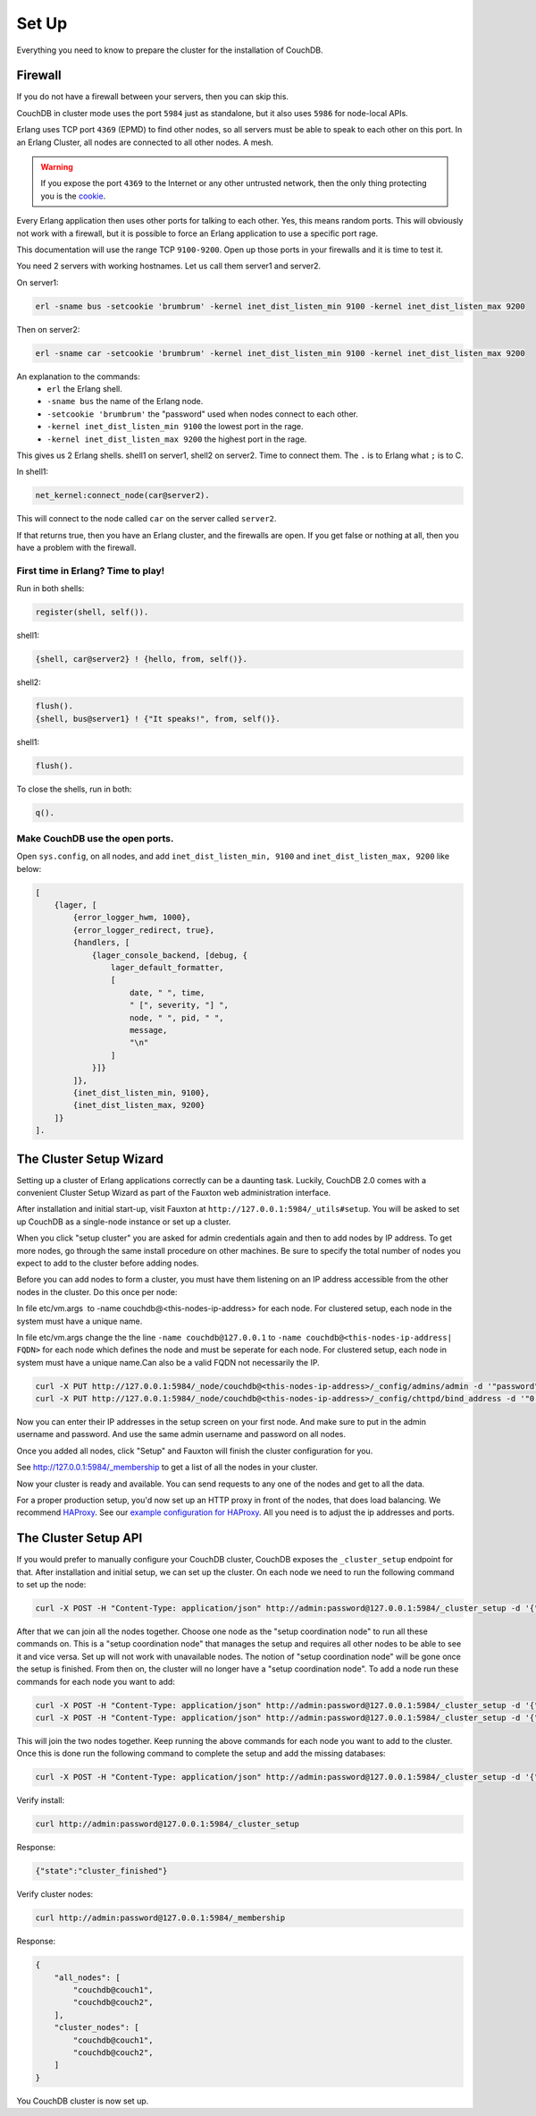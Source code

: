 .. Licensed under the Apache License, Version 2.0 (the "License"); you may not
.. use this file except in compliance with the License. You may obtain a copy of
.. the License at
..
..   http://www.apache.org/licenses/LICENSE-2.0
..
.. Unless required by applicable law or agreed to in writing, software
.. distributed under the License is distributed on an "AS IS" BASIS, WITHOUT
.. WARRANTIES OR CONDITIONS OF ANY KIND, either express or implied. See the
.. License for the specific language governing permissions and limitations under
.. the License.

.. _cluster/setup:

======
Set Up
======

Everything you need to know to prepare the cluster for the installation of
CouchDB.

Firewall
========

If you do not have a firewall between your servers, then you can skip this.

CouchDB in cluster mode uses the port ``5984`` just as standalone, but it also
uses ``5986`` for node-local APIs.

Erlang uses TCP port ``4369`` (EPMD) to find other nodes, so all servers must be
able to speak to each other on this port. In an Erlang Cluster, all nodes are
connected to all other nodes. A mesh.

.. warning::
    If you expose the port ``4369`` to the Internet or any other untrusted
    network, then the only thing protecting you is the
    `cookie`_.

.. _cookie: http://erlang.org/doc/reference_manual/distributed.html

Every Erlang application then uses other ports for talking to each other. Yes,
this means random ports. This will obviously not work with a firewall, but it is
possible to force an Erlang application to use a specific port rage.

This documentation will use the range TCP ``9100-9200``. Open up those ports in
your firewalls and it is time to test it.

You need 2 servers with working hostnames. Let us call them server1 and server2.

On server1:

.. code-block:: bash

    erl -sname bus -setcookie 'brumbrum' -kernel inet_dist_listen_min 9100 -kernel inet_dist_listen_max 9200

Then on server2:

.. code-block:: bash

    erl -sname car -setcookie 'brumbrum' -kernel inet_dist_listen_min 9100 -kernel inet_dist_listen_max 9200

An explanation to the commands:
    * ``erl`` the Erlang shell.
    * ``-sname bus`` the name of the Erlang node.
    * ``-setcookie 'brumbrum'`` the "password" used when nodes connect to each
      other.
    * ``-kernel inet_dist_listen_min 9100`` the lowest port in the rage.
    * ``-kernel inet_dist_listen_max 9200`` the highest port in the rage.

This gives us 2 Erlang shells. shell1 on server1, shell2 on server2.
Time to connect them. The ``.`` is to Erlang what ``;`` is to C.

In shell1:

.. code-block:: erlang

    net_kernel:connect_node(car@server2).

This will connect to the node called ``car`` on the server called ``server2``.

If that returns true, then you have an Erlang cluster, and the firewalls are
open. If you get false or nothing at all, then you have a problem with the
firewall.

First time in Erlang? Time to play!
-----------------------------------

Run in both shells:

.. code-block:: erlang

    register(shell, self()).

shell1:

.. code-block:: erlang

    {shell, car@server2} ! {hello, from, self()}.

shell2:

.. code-block:: erlang

    flush().
    {shell, bus@server1} ! {"It speaks!", from, self()}.

shell1:

.. code-block:: erlang

    flush().

To close the shells, run in both:

.. code-block:: erlang

    q().

Make CouchDB use the open ports.
--------------------------------

Open ``sys.config``, on all nodes, and add ``inet_dist_listen_min, 9100`` and
``inet_dist_listen_max, 9200`` like below:

.. code-block:: erlang

    [
        {lager, [
            {error_logger_hwm, 1000},
            {error_logger_redirect, true},
            {handlers, [
                {lager_console_backend, [debug, {
                    lager_default_formatter,
                    [
                        date, " ", time,
                        " [", severity, "] ",
                        node, " ", pid, " ",
                        message,
                        "\n"
                    ]
                }]}
            ]},
            {inet_dist_listen_min, 9100},
            {inet_dist_listen_max, 9200}
        ]}
    ].

.. _cluster/setup/wizard:

The Cluster Setup Wizard
========================

Setting up a cluster of Erlang applications correctly can be a daunting
task. Luckily, CouchDB 2.0 comes with a convenient Cluster Setup Wizard
as part of the Fauxton web administration interface.

After installation and initial start-up, visit Fauxton at
``http://127.0.0.1:5984/_utils#setup``. You will be asked to set up
CouchDB as a single-node instance or set up a cluster.

When you click "setup cluster" you are asked for admin credentials again and
then to add nodes by IP address. To get more nodes, go through the same install
procedure on other machines. Be sure to specify the total number of nodes you
expect to add to the cluster before adding nodes.

Before you can add nodes to form a cluster, you must have them listening on an
IP address accessible from the other nodes in the cluster.
Do this once per node:

In file etc/vm.args  to -name couchdb@<this-nodes-ip-address> for each node.
For clustered setup, each node in the system must have a unique name.

In file etc/vm.args change the the line ``-name couchdb@127.0.0.1`` to
``-name couchdb@<this-nodes-ip-address| FQDN>`` for each node which defines
the node and must be seperate for each node. For clustered setup, each node in
system must have a unique name.Can also be a valid FQDN not necessarily the IP.

.. code-block:: bash

    curl -X PUT http://127.0.0.1:5984/_node/couchdb@<this-nodes-ip-address>/_config/admins/admin -d '"password"'
    curl -X PUT http://127.0.0.1:5984/_node/couchdb@<this-nodes-ip-address>/_config/chttpd/bind_address -d '"0.0.0.0"'

Now you can enter their IP addresses in the setup screen on your first
node. And make sure to put in the admin username and password. And use
the same admin username and password on all nodes.

Once you added all nodes, click "Setup" and Fauxton will finish the
cluster configuration for you.

See http://127.0.0.1:5984/_membership to get a list of all the nodes in
your cluster.

Now your cluster is ready and available. You can send requests to any
one of the nodes and get to all the data.

For a proper production setup, you'd now set up an HTTP proxy in front
of the nodes, that does load balancing. We recommend `HAProxy`_. See
our `example configuration for HAProxy`_. All you need is to adjust the
ip addresses and ports.

.. _cluster/setup/api:

The Cluster Setup API
=====================

If you would prefer to manually configure your CouchDB cluster, CouchDB exposes
the ``_cluster_setup`` endpoint for that. After installation and initial setup,
we can set up the cluster. On each node we need to run the following command to
set up the node:

.. code-block:: bash

     curl -X POST -H "Content-Type: application/json" http://admin:password@127.0.0.1:5984/_cluster_setup -d '{"action": "enable_cluster", "bind_address":"0.0.0.0", "username": "admin", "password":"password", "node_count":"3"}'

After that we can join all the nodes together. Choose one node
as the "setup coordination node" to run all these commands on.
This is a "setup coordination node" that manages the setup and
requires all other nodes to be able to see it and vice versa.
Set up will not work with unavailable nodes.
The notion of "setup coordination node" will be gone once the setup is finished.
From then on, the cluster will no longer have a "setup coordination node".
To add a node run these commands for each node you want to add:

.. code-block:: bash

    curl -X POST -H "Content-Type: application/json" http://admin:password@127.0.0.1:5984/_cluster_setup -d '{"action": "enable_cluster", "bind_address":"0.0.0.0", "username": "admin", "password":"password", "port": 15984, "node_count": "3", "remote_node": "<remote-node-ip>", "remote_current_user": "<remote-node-username>", "remote_current_password": "<remote-node-password>" }'
    curl -X POST -H "Content-Type: application/json" http://admin:password@127.0.0.1:5984/_cluster_setup -d '{"action": "add_node", "host":"<remote-node-ip>", "port": <remote-node-port>, "username": "admin", "password":"password"}'

This will join the two nodes together.
Keep running the above commands for each
node you want to add to the cluster. Once this is done run the
following command to complete the setup and add the missing databases:

.. code-block:: bash

    curl -X POST -H "Content-Type: application/json" http://admin:password@127.0.0.1:5984/_cluster_setup -d '{"action": "finish_cluster"}'

Verify install:

.. code-block:: bash

    curl http://admin:password@127.0.0.1:5984/_cluster_setup

Response:

.. code-block:: bash

    {"state":"cluster_finished"}

Verify cluster nodes:

.. code-block:: bash

    curl http://admin:password@127.0.0.1:5984/_membership

Response:

.. code-block:: bash

    {
        "all_nodes": [
            "couchdb@couch1",
            "couchdb@couch2",
        ],
        "cluster_nodes": [
            "couchdb@couch1",
            "couchdb@couch2",
        ]
    }

You CouchDB cluster is now set up.

.. _HAProxy: http://haproxy.org/
.. _example configuration for HAProxy: https://github.com/apache/couchdb/blob/master/rel/haproxy.cfg
